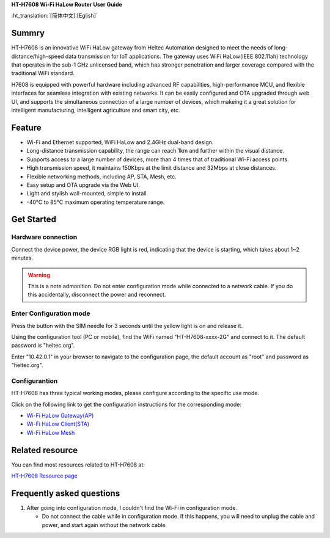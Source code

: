 
**HT-H7608 Wi-Fi HaLow Router User Guide**

:ht_translation:`[简体中文]:[Eglish]`

Summry
------
HT-H7608 is an innovative WiFi HaLow gateway from Heltec Automation designed to meet the needs of long-distance/high-speed data transmission for IoT applications. The gateway uses WiFi HaLow(IEEE 802.11ah) technology that operates in the sub-1 GHz unlicensed band, which has stronger penetration and larger coverage compared with the traditional WiFi standard.

H7608 is equipped with powerful hardware including advanced RF capabilities, high-performance MCU, and flexible interfaces for seamless integration with existing networks. It can be easily configured and OTA upgraded through web UI, and supports the simultaneous connection of a large number of devices, which makeing it a great solution for intelligent manufacturing, intelligent agriculture and smart city, etc.

.. image:: ./img/01.png
   :align: center
   :width: 500x 

Feature
-------

- Wi-Fi and Ethernet supported, WiFi HaLow and 2.4GHz dual-band design.
- Long-distance transmission capability, the range can reach 1km and further within the visual distance.
- Supports access to a large number of devices, more than 4 times that of traditional Wi-Fi access points.
- High transmission speed, it maintains 150Kbps at the limit distance and 32Mbps at close distances.
- Flexible networking methods, including AP, STA, Mesh, etc.
- Easy setup and OTA upgrade via the Web UI.
- Light and stylish wall-mounted, simple to install.
- -40°C to 85°C maximum operating temperature range.

Get Started
-----------
Hardware connection
````````````````````
Connect the device power, the device RGB light is red, indicating that the device is starting, which takes about 1~2 minutes.

.. image:: ./img/02.png
   :align: center
   :width: 500px 

.. warning:: This is a note admonition.
   Do not enter configuration mode while connected to a network cable. If you do this accidentally, disconnect the power and reconnect.

Enter Configuration mode
`````````````````````````
Press the button with the SIM needle for 3 seconds until the yellow light is on and release it.

.. image:: ./img/03.png
   :align: center
   :width: 500px 

Using the configuration tool (PC or mobile), find the WiFi named "HT-H7608-xxxx-2G" and connect to it. The default password is "heltec.org".

.. image:: ./img/04.png
   :align: center
   :width: 300px

Enter "10.42.0.1" in your browser to navigate to the configuration page, the default account as "root" and password as "heltec.org".

.. image:: ./img/05.png
   :align: center

Configurantion 
```````````````
HT-H7608 has three typical working modes, please configure according to the specific use mode.

.. image:: ./img/06.png
   :align: center

Click on the following link to get the configuration instructions for the corresponding mode:

- `Wi-Fi HaLow Gateway(AP) <https://docs.heltec.org/en/wifi_halow/ht-h7608/gateway.html>`_
- `Wi-Fi HaLow Client(STA) <https://docs.heltec.org/en/wifi_halow/ht-h7608/sta.html>`_
- `Wi-Fi HaLow Mesh <https://docs.heltec.org/en/wifi_halow/ht-h7608/mesh.html>`_

Related resource
----------------
You can find most resources related to HT-H7608 at:

`HT-H7608 Resource page <https://resource.heltec.cn/download/HT-H7608>`_

Frequently asked questions
--------------------------
1. After going into configuration mode, I couldn't find the Wi-Fi in configuration mode.
   
   - Do not connect the cable while in configuration mode. If this happens, you will need to unplug the cable and power, and start again without the network cable.
